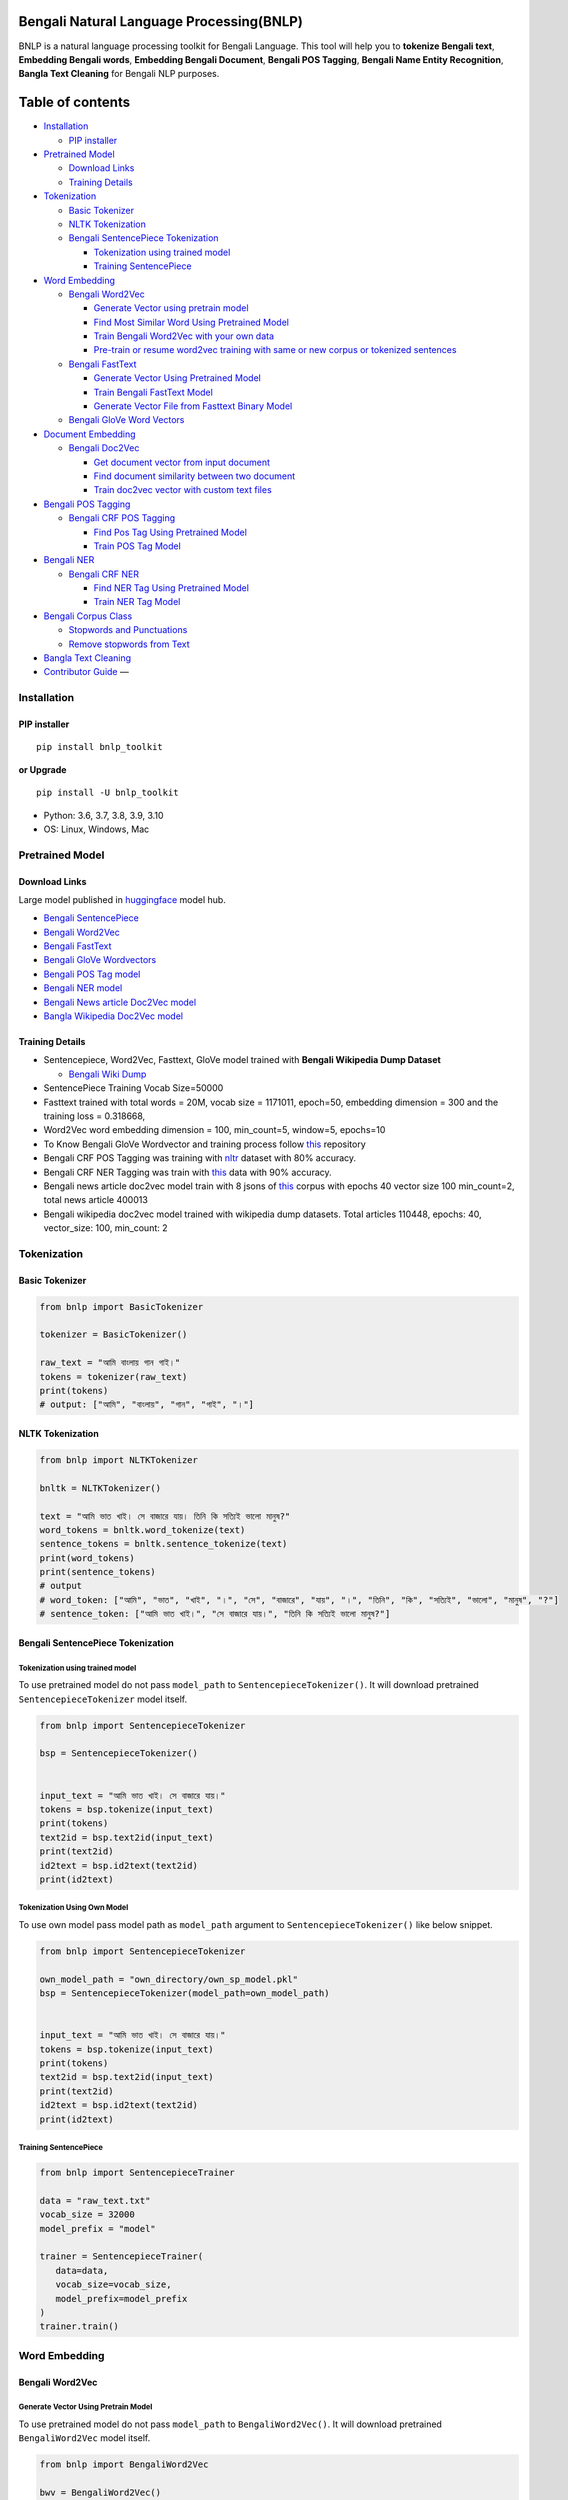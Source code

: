 Bengali Natural Language Processing(BNLP)
=========================================

|PyPI version| |Downloads|

BNLP is a natural language processing toolkit for Bengali Language. This
tool will help you to **tokenize Bengali text**, **Embedding Bengali
words**, **Embedding Bengali Document**, **Bengali POS Tagging**,
**Bengali Name Entity Recognition**, **Bangla Text Cleaning** for
Bengali NLP purposes.

Table of contents
=================

.. raw:: html

   <!--ts-->

-  `Installation <#installation>`__

   -  `PIP installer <#pip-installer>`__

-  `Pretrained Model <#pretrained-model>`__

   -  `Download Links <#download-links>`__
   -  `Training Details <#training-details>`__

-  `Tokenization <#tokenization>`__

   -  `Basic Tokenizer <#basic-tokenizer>`__
   -  `NLTK Tokenization <#nltk-tokenization>`__
   -  `Bengali SentencePiece
      Tokenization <#bengali-sentencepiece-tokenization>`__

      -  `Tokenization using trained
         model <#tokenization-using-trained-model>`__
      -  `Training SentencePiece <#training-sentencepiece>`__

-  `Word Embedding <#word-embedding>`__

   -  `Bengali Word2Vec <#bengali-word2vec>`__

      -  `Generate Vector using pretrain
         model <#generate-vector-using-pretrain-model>`__
      -  `Find Most Similar Word Using Pretrained
         Model <#find-most-similar-word-using-pretrained-model>`__
      -  `Train Bengali Word2Vec with your own
         data <#train-bengali-word2vec-with-your-own-data>`__
      -  `Pre-train or resume word2vec training with same or new corpus
         or tokenized
         sentences <#pre-train-or-resume-word2vec-training-with-same-or-new-corpus-or-tokenized-sentences>`__

   -  `Bengali FastText <#bengali-fasttext>`__

      -  `Generate Vector Using Pretrained
         Model <#generate-vector-using-pretrain-model>`__
      -  `Train Bengali FastText
         Model <#train-bengali-fasttext-model>`__
      -  `Generate Vector File from Fasttext Binary
         Model <#generate-vector-file-from-fasttext-binary-model>`__

   -  `Bengali GloVe Word Vectors <#bengali-glove-word-vectors>`__

-  `Document Embedding <#document-embedding>`__

   -  `Bengali Doc2Vec <#bengali-doc2vec>`__

      -  `Get document vector from input
         document <#get-document-vector-from-input-document>`__
      -  `Find document similarity between two
         document <#find-document-similarity-between-two-document>`__
      -  `Train doc2vec vector with custom text
         files <#train-doc2vec-vector-with-custom-text-files>`__

-  `Bengali POS Tagging <#bengali-pos-tagging>`__

   -  `Bengali CRF POS Tagging <#bengali-crf-pos-tagging>`__

      -  `Find Pos Tag Using Pretrained
         Model <#find-pos-tag-using-pretrained-model>`__
      -  `Train POS Tag Model <#train-pos-tag-model>`__

-  `Bengali NER <#bengali-ner>`__

   -  `Bengali CRF NER <#bengali-crf-ner>`__

      -  `Find NER Tag Using Pretrained
         Model <#find-ner-tag-using-pretrained-model>`__
      -  `Train NER Tag Model <#train-ner-tag-model>`__

-  `Bengali Corpus Class <#bengali-corpus-class>`__

   -  `Stopwords and Punctuations <#stopwords-and-punctuations>`__
   -  `Remove stopwords from Text <#remove-stopwords-from-text>`__

-  `Bangla Text Cleaning <#text-cleaning>`__
-  `Contributor Guide <#contributor-guide>`__ —

Installation
------------

PIP installer
~~~~~~~~~~~~~

::

   pip install bnlp_toolkit

**or Upgrade**

::

   pip install -U bnlp_toolkit

-  Python: 3.6, 3.7, 3.8, 3.9, 3.10
-  OS: Linux, Windows, Mac

Pretrained Model
----------------

Download Links
~~~~~~~~~~~~~~

Large model published in `huggingface <https://huggingface.co/>`__ model
hub.

-  `Bengali
   SentencePiece <https://github.com/sagorbrur/bnlp/tree/master/model>`__
-  `Bengali
   Word2Vec <https://huggingface.co/sagorsarker/bangla_word2vec>`__
-  `Bengali
   FastText <https://huggingface.co/sagorsarker/bangla-fasttext>`__
-  `Bengali GloVe
   Wordvectors <https://huggingface.co/sagorsarker/bangla-glove-vectors>`__
-  `Bengali POS Tag
   model <https://github.com/sagorbrur/bnlp/blob/master/model/bn_pos.pkl>`__
-  `Bengali NER
   model <https://github.com/sagorbrur/bnlp/blob/master/model/bn_ner.pkl>`__
-  `Bengali News article Doc2Vec
   model <https://huggingface.co/sagorsarker/news_article_doc2vec>`__
-  `Bangla Wikipedia Doc2Vec
   model <https://huggingface.co/sagorsarker/bnwiki_doc2vec_model>`__

Training Details
~~~~~~~~~~~~~~~~

-  Sentencepiece, Word2Vec, Fasttext, GloVe model trained with **Bengali
   Wikipedia Dump Dataset**

   -  `Bengali Wiki Dump <https://dumps.wikimedia.org/bnwiki/latest/>`__

-  SentencePiece Training Vocab Size=50000
-  Fasttext trained with total words = 20M, vocab size = 1171011,
   epoch=50, embedding dimension = 300 and the training loss = 0.318668,
-  Word2Vec word embedding dimension = 100, min_count=5, window=5,
   epochs=10
-  To Know Bengali GloVe Wordvector and training process follow
   `this <https://github.com/sagorbrur/GloVe-Bengali>`__ repository
-  Bengali CRF POS Tagging was training with
   `nltr <https://github.com/abhishekgupta92/bangla_pos_tagger/tree/master/data>`__
   dataset with 80% accuracy.
-  Bengali CRF NER Tagging was train with
   `this <https://github.com/MISabic/NER-Bangla-Dataset>`__ data with
   90% accuracy.
-  Bengali news article doc2vec model train with 8 jsons of
   `this <https://www.kaggle.com/datasets/ebiswas/bangla-largest-newspaper-dataset>`__
   corpus with epochs 40 vector size 100 min_count=2, total news article
   400013
-  Bengali wikipedia doc2vec model trained with wikipedia dump datasets.
   Total articles 110448, epochs: 40, vector_size: 100, min_count: 2

Tokenization
------------

Basic Tokenizer
~~~~~~~~~~~~~~~

.. code:: py

   from bnlp import BasicTokenizer

   tokenizer = BasicTokenizer()

   raw_text = "আমি বাংলায় গান গাই।"
   tokens = tokenizer(raw_text)
   print(tokens)
   # output: ["আমি", "বাংলায়", "গান", "গাই", "।"]

NLTK Tokenization
~~~~~~~~~~~~~~~~~

.. code:: py

   from bnlp import NLTKTokenizer

   bnltk = NLTKTokenizer()

   text = "আমি ভাত খাই। সে বাজারে যায়। তিনি কি সত্যিই ভালো মানুষ?"
   word_tokens = bnltk.word_tokenize(text)
   sentence_tokens = bnltk.sentence_tokenize(text)
   print(word_tokens)
   print(sentence_tokens)
   # output
   # word_token: ["আমি", "ভাত", "খাই", "।", "সে", "বাজারে", "যায়", "।", "তিনি", "কি", "সত্যিই", "ভালো", "মানুষ", "?"]
   # sentence_token: ["আমি ভাত খাই।", "সে বাজারে যায়।", "তিনি কি সত্যিই ভালো মানুষ?"]

Bengali SentencePiece Tokenization
~~~~~~~~~~~~~~~~~~~~~~~~~~~~~~~~~~

Tokenization using trained model
^^^^^^^^^^^^^^^^^^^^^^^^^^^^^^^^

To use pretrained model do not pass ``model_path`` to
``SentencepieceTokenizer()``. It will download pretrained
``SentencepieceTokenizer`` model itself.

.. code:: py

   from bnlp import SentencepieceTokenizer

   bsp = SentencepieceTokenizer()


   input_text = "আমি ভাত খাই। সে বাজারে যায়।"
   tokens = bsp.tokenize(input_text)
   print(tokens)
   text2id = bsp.text2id(input_text)
   print(text2id)
   id2text = bsp.id2text(text2id)
   print(id2text)

Tokenization Using Own Model
^^^^^^^^^^^^^^^^^^^^^^^^^^^^

To use own model pass model path as ``model_path`` argument to
``SentencepieceTokenizer()`` like below snippet.

.. code:: py

   from bnlp import SentencepieceTokenizer

   own_model_path = "own_directory/own_sp_model.pkl"
   bsp = SentencepieceTokenizer(model_path=own_model_path)


   input_text = "আমি ভাত খাই। সে বাজারে যায়।"
   tokens = bsp.tokenize(input_text)
   print(tokens)
   text2id = bsp.text2id(input_text)
   print(text2id)
   id2text = bsp.id2text(text2id)
   print(id2text)

Training SentencePiece
^^^^^^^^^^^^^^^^^^^^^^

.. code:: py

   from bnlp import SentencepieceTrainer

   data = "raw_text.txt"
   vocab_size = 32000
   model_prefix = "model"

   trainer = SentencepieceTrainer(
      data=data,
      vocab_size=vocab_size,
      model_prefix=model_prefix
   )
   trainer.train()

Word Embedding
--------------

Bengali Word2Vec
~~~~~~~~~~~~~~~~

Generate Vector Using Pretrain Model
^^^^^^^^^^^^^^^^^^^^^^^^^^^^^^^^^^^^

To use pretrained model do not pass ``model_path`` to
``BengaliWord2Vec()``. It will download pretrained ``BengaliWord2Vec``
model itself.

.. code:: py

   from bnlp import BengaliWord2Vec

   bwv = BengaliWord2Vec()

   word = 'গ্রাম'
   vector = bwv.get_word_vector(word)
   print(vector.shape)

Find Most Similar Word Using Pretrained Model
^^^^^^^^^^^^^^^^^^^^^^^^^^^^^^^^^^^^^^^^^^^^^

To use pretrained model do not pass ``model_path`` to
``BengaliWord2Vec()``. It will download pretrained ``BengaliWord2Vec``
model itself.

.. code:: py

   from bnlp import BengaliWord2Vec

   bwv = BengaliWord2Vec()

   word = 'গ্রাম'
   similar_words = bwv.get_most_similar_words(word, topn=10)
   print(similar_words)

Generate Vector Using Own Model
^^^^^^^^^^^^^^^^^^^^^^^^^^^^^^^

To use own model pass model path as ``model_path`` argument to
``BengaliWord2Vec()`` like below snippet

.. code:: py

   from bnlp import BengaliWord2Vec

   own_model_path = "own_directory/own_bwv_model.pkl"
   bwv = BengaliWord2Vec(model_path=own_model_path)

   word = 'গ্রাম'
   vector = bwv.get_word_vector(word)
   print(vector.shape)

Find Most Similar Word Using Own Model
^^^^^^^^^^^^^^^^^^^^^^^^^^^^^^^^^^^^^^

To use own model pass model path as ``model_path`` argument to
``BengaliWord2Vec()`` like below snippet

.. code:: py

   from bnlp import BengaliWord2Vec

   own_model_path = "own_directory/own_bwv_model.pkl"
   bwv = BengaliWord2Vec(model_path=own_model_path)

   word = 'গ্রাম'
   similar_words = bwv.get_most_similar_words(word, topn=10)
   print(similar_words)

Train Bengali Word2Vec with your own data
^^^^^^^^^^^^^^^^^^^^^^^^^^^^^^^^^^^^^^^^^

Train Bengali word2vec with your custom raw data or tokenized sentences.

Custom tokenized sentence format example:

.. code:: py

   sentences = [['আমি', 'ভাত', 'খাই', '।'], ['সে', 'বাজারে', 'যায়', '।']]

Check `gensim word2vec
api <https://radimrehurek.com/gensim/models/word2vec.html#gensim.models.word2vec.Word2Vec>`__
for details of training parameter

.. code:: py

   from bnlp import Word2VecTraining

   trainer = Word2VecTraining()

   data_file = "raw_text.txt" # or you can pass custom sentence tokens as list of list
   model_name = "test_model.model"
   vector_name = "test_vector.vector"
   trainer.train(data_file, model_name, vector_name, epochs=5)

Pre-train or resume word2vec training with same or new corpus or tokenized sentences
^^^^^^^^^^^^^^^^^^^^^^^^^^^^^^^^^^^^^^^^^^^^^^^^^^^^^^^^^^^^^^^^^^^^^^^^^^^^^^^^^^^^

Check `gensim word2vec
api <https://radimrehurek.com/gensim/models/word2vec.html#gensim.models.word2vec.Word2Vec>`__
for details of training parameter

.. code:: py

   from bnlp import Word2VecTraining

   trainer = Word2VecTraining()

   trained_model_path = "mytrained_model.model"
   data_file = "raw_text.txt"
   model_name = "test_model.model"
   vector_name = "test_vector.vector"
   trainer.pretrain(trained_model_path, data_file, model_name, vector_name, epochs=5)

Bengali FastText
~~~~~~~~~~~~~~~~

To use ``fasttext`` you need to install fasttext manually by
``pip install fasttext==0.9.2``

NB: To use ``fasttext`` on ``windows``, install ``fasttext`` by
following `this
article <https://medium.com/@oleg.tarasov/building-fasttext-python-wrapper-from-source-under-windows-68e693a68cbb>`__.

Generate Vector Using Pretrained Model
~~~~~~~~~~~~~~~~~~~~~~~~~~~~~~~~~~~~~~

To use pretrained model do not pass ``model_path`` to
``BengaliFasttext()``. It will download pretrained ``BengaliFasttext``
model itself.

.. code:: py

   from bnlp.embedding.fasttext import BengaliFasttext

   bft = BengaliFasttext()

   word = "গ্রাম"
   word_vector = bft.get_word_vector(word)
   print(word_vector.shape)

Generate Vector File from Fasttext Binary Model
~~~~~~~~~~~~~~~~~~~~~~~~~~~~~~~~~~~~~~~~~~~~~~~

To use pretrained model do not pass ``model_path`` to
``BengaliFasttext()``. It will download pretrained ``BengaliFasttext``
model itself.

.. code:: py

   from bnlp.embedding.fasttext import BengaliFasttext

   bft = BengaliFasttext()

   out_vector_name = "myvector.txt"
   bft.bin2vec(out_vector_name)

.. _generate-vector-using-pretrained-model-1:

Generate Vector Using Pretrained Model
~~~~~~~~~~~~~~~~~~~~~~~~~~~~~~~~~~~~~~

To use own model pass model path as ``model_path`` argument to
``BengaliFasttext()`` like below snippet.

.. code:: py

   from bnlp.embedding.fasttext import BengaliFasttext

   own_model_path = "own_directory/own_fasttext_model.bin"
   bft = BengaliFasttext(model_path=own_model_path)

   word = "গ্রাম"
   word_vector = bft.get_word_vector(model_path, word)
   print(word_vector.shape)

.. _generate-vector-file-from-fasttext-binary-model-1:

Generate Vector File from Fasttext Binary Model
~~~~~~~~~~~~~~~~~~~~~~~~~~~~~~~~~~~~~~~~~~~~~~~

To use own model pass model path as ``model_path`` argument to
``BengaliFasttext()`` like below snippet.

.. code:: py

   from bnlp.embedding.fasttext import BengaliFasttext

   own_model_path = "own_directory/own_fasttext_model.bin"
   bft = BengaliFasttext(model_path=own_model_path)

   out_vector_name = "myvector.txt"
   bft.bin2vec(out_vector_name)

Train Bengali FastText Model
~~~~~~~~~~~~~~~~~~~~~~~~~~~~

Check `fasttext
documentation <https://fasttext.cc/docs/en/options.html>`__ for details
of training parameter

.. code:: py

   from bnlp.embedding.fasttext import FasttextTrainer

   trainer = FasttextTrainer()

   data = "raw_text.txt"
   model_name = "saved_model.bin"
   epoch = 50
   trainer.train(data, model_name, epoch)

Bengali GloVe Word Vectors
--------------------------

We trained glove model with bengali data(wiki+news articles) and
published bengali glove word vectors You can download and use it on your
different machine learning purposes.

.. code:: py

   from bnlp import BengaliGlove

   bengali_glove = BengaliGlove() # will automatically download pretrained model

   word = "গ্রাম"
   vector = bengali_glove.get_word_vector(word)
   print(vector.shape)

   similar_words = bengali_glove.get_closest_word(glove_path, word)
   print(similar_words)

Document Embedding
------------------

Bengali Doc2Vec
~~~~~~~~~~~~~~~

We have two pretrained model for ``BengaliDoc2vec``, one is trained on
News Article dataset (identified as ``NEWS_DOC2VEC``) and another is
trained on Wikipedia Dump dataset (identified as ``WIKI_DOC2VEC``).

To use pretrained model pass ``NEWS_DOC2VEC``, or ``WIKI_DOC2VEC`` as
``model_path`` to ``BengaliDoc2vec()``. It will download desired
pretrained ``BengaliDoc2vec`` model itself.

Get document vector from input document
^^^^^^^^^^^^^^^^^^^^^^^^^^^^^^^^^^^^^^^

.. code:: py

   from bnlp import BengaliDoc2vec

   model_key = "NEWS_DOC2VEC" # set this to WIKI_DOC2VEC for model trained on Wikipedis
   bn_doc2vec = BengaliDoc2vec(model_path=model_key) # if model_path path is not passed NEWS_DOC2VEC will be selected

   document = "রাষ্ট্রবিরোধী ও উসকানিমূলক বক্তব্য দেওয়ার অভিযোগে গাজীপুরের গাছা থানায় ডিজিটাল নিরাপত্তা আইনে করা মামলায় আলোচিত ‘শিশুবক্তা’ রফিকুল ইসলামের বিরুদ্ধে অভিযোগ গঠন করেছেন আদালত। ফলে মামলার আনুষ্ঠানিক বিচার শুরু হলো। আজ বুধবার (২৬ জানুয়ারি) ঢাকার সাইবার ট্রাইব্যুনালের বিচারক আসসামছ জগলুল হোসেন এ অভিযোগ গঠন করেন। এর আগে, রফিকুল ইসলামকে কারাগার থেকে আদালতে হাজির করা হয়। এরপর তাকে নির্দোষ দাবি করে তার আইনজীবী শোহেল মো. ফজলে রাব্বি অব্যাহতি চেয়ে আবেদন করেন। অন্যদিকে, রাষ্ট্রপক্ষ অভিযোগ গঠনের পক্ষে শুনানি করেন। উভয় পক্ষের শুনানি শেষে আদালত অব্যাহতির আবেদন খারিজ করে অভিযোগ গঠনের মাধ্যমে বিচার শুরুর আদেশ দেন। একইসঙ্গে সাক্ষ্যগ্রহণের জন্য আগামী ২২ ফেব্রুয়ারি দিন ধার্য করেন আদালত।"
   vector = bn_doc2vec.get_document_vector(text)
   print(vector.shape)

Find document similarity between two document
^^^^^^^^^^^^^^^^^^^^^^^^^^^^^^^^^^^^^^^^^^^^^

.. code:: py

   from bnlp import BengaliDoc2vec

   model_key = "NEWS_DOC2VEC" # set this to WIKI_DOC2VEC for model trained on Wikipedis
   bn_doc2vec = BengaliDoc2vec(model_path=model_key) # if model_path path is not passed NEWS_DOC2VEC will be selected

   article_1 = "রাষ্ট্রবিরোধী ও উসকানিমূলক বক্তব্য দেওয়ার অভিযোগে গাজীপুরের গাছা থানায় ডিজিটাল নিরাপত্তা আইনে করা মামলায় আলোচিত ‘শিশুবক্তা’ রফিকুল ইসলামের বিরুদ্ধে অভিযোগ গঠন করেছেন আদালত। ফলে মামলার আনুষ্ঠানিক বিচার শুরু হলো। আজ বুধবার (২৬ জানুয়ারি) ঢাকার সাইবার ট্রাইব্যুনালের বিচারক আসসামছ জগলুল হোসেন এ অভিযোগ গঠন করেন। এর আগে, রফিকুল ইসলামকে কারাগার থেকে আদালতে হাজির করা হয়। এরপর তাকে নির্দোষ দাবি করে তার আইনজীবী শোহেল মো. ফজলে রাব্বি অব্যাহতি চেয়ে আবেদন করেন। অন্যদিকে, রাষ্ট্রপক্ষ অভিযোগ গঠনের পক্ষে শুনানি করেন। উভয় পক্ষের শুনানি শেষে আদালত অব্যাহতির আবেদন খারিজ করে অভিযোগ গঠনের মাধ্যমে বিচার শুরুর আদেশ দেন। একইসঙ্গে সাক্ষ্যগ্রহণের জন্য আগামী ২২ ফেব্রুয়ারি দিন ধার্য করেন আদালত।"
   article_2 = "রাষ্ট্রবিরোধী ও উসকানিমূলক বক্তব্য দেওয়ার অভিযোগে গাজীপুরের গাছা থানায় ডিজিটাল নিরাপত্তা আইনে করা মামলায় আলোচিত ‘শিশুবক্তা’ রফিকুল ইসলামের বিরুদ্ধে অভিযোগ গঠন করেছেন আদালত। ফলে মামলার আনুষ্ঠানিক বিচার শুরু হলো। আজ বুধবার (২৬ জানুয়ারি) ঢাকার সাইবার ট্রাইব্যুনালের বিচারক আসসামছ জগলুল হোসেন এ অভিযোগ গঠন করেন। এর আগে, রফিকুল ইসলামকে কারাগার থেকে আদালতে হাজির করা হয়। এরপর তাকে নির্দোষ দাবি করে তার আইনজীবী শোহেল মো. ফজলে রাব্বি অব্যাহতি চেয়ে আবেদন করেন। অন্যদিকে, রাষ্ট্রপক্ষ অভিযোগ গঠনের পক্ষে শুনানি করেন। উভয় পক্ষের শুনানি শেষে আদালত অব্যাহতির আবেদন খারিজ করে অভিযোগ গঠনের মাধ্যমে বিচার শুরুর আদেশ দেন। একইসঙ্গে সাক্ষ্যগ্রহণের জন্য আগামী ২২ ফেব্রুয়ারি দিন ধার্য করেন আদালত।"

   similarity = bn_doc2vec.get_document_similarity(
     article_1,
     article_2
   )
   print(similarity)

To use own model pass model path as ``model_path`` argument to
``BengaliDoc2vec()`` like below snippet.

.. _get-document-vector-from-input-document-1:

Get document vector from input document
^^^^^^^^^^^^^^^^^^^^^^^^^^^^^^^^^^^^^^^

.. code:: py

   from bnlp import BengaliDoc2vec

   own_model_path = "own_directory/own_doc2vec_model.pkl" # keep other .npy model files also in same folder
   bn_doc2vec = BengaliDoc2vec(model_path)

   document = "রাষ্ট্রবিরোধী ও উসকানিমূলক বক্তব্য দেওয়ার অভিযোগে গাজীপুরের গাছা থানায় ডিজিটাল নিরাপত্তা আইনে করা মামলায় আলোচিত ‘শিশুবক্তা’ রফিকুল ইসলামের বিরুদ্ধে অভিযোগ গঠন করেছেন আদালত। ফলে মামলার আনুষ্ঠানিক বিচার শুরু হলো। আজ বুধবার (২৬ জানুয়ারি) ঢাকার সাইবার ট্রাইব্যুনালের বিচারক আসসামছ জগলুল হোসেন এ অভিযোগ গঠন করেন। এর আগে, রফিকুল ইসলামকে কারাগার থেকে আদালতে হাজির করা হয়। এরপর তাকে নির্দোষ দাবি করে তার আইনজীবী শোহেল মো. ফজলে রাব্বি অব্যাহতি চেয়ে আবেদন করেন। অন্যদিকে, রাষ্ট্রপক্ষ অভিযোগ গঠনের পক্ষে শুনানি করেন। উভয় পক্ষের শুনানি শেষে আদালত অব্যাহতির আবেদন খারিজ করে অভিযোগ গঠনের মাধ্যমে বিচার শুরুর আদেশ দেন। একইসঙ্গে সাক্ষ্যগ্রহণের জন্য আগামী ২২ ফেব্রুয়ারি দিন ধার্য করেন আদালত।"
   vector = bn_doc2vec.get_document_vector(text)
   print(vector.shape)

.. _find-document-similarity-between-two-document-1:

Find document similarity between two document
^^^^^^^^^^^^^^^^^^^^^^^^^^^^^^^^^^^^^^^^^^^^^

.. code:: py

   from bnlp import BengaliDoc2vec

   own_model_path = "own_directory/own_doc2vec_model.pkl" # keep other .npy model files also in same folder
   bn_doc2vec = BengaliDoc2vec(model_path)

   article_1 = "রাষ্ট্রবিরোধী ও উসকানিমূলক বক্তব্য দেওয়ার অভিযোগে গাজীপুরের গাছা থানায় ডিজিটাল নিরাপত্তা আইনে করা মামলায় আলোচিত ‘শিশুবক্তা’ রফিকুল ইসলামের বিরুদ্ধে অভিযোগ গঠন করেছেন আদালত। ফলে মামলার আনুষ্ঠানিক বিচার শুরু হলো। আজ বুধবার (২৬ জানুয়ারি) ঢাকার সাইবার ট্রাইব্যুনালের বিচারক আসসামছ জগলুল হোসেন এ অভিযোগ গঠন করেন। এর আগে, রফিকুল ইসলামকে কারাগার থেকে আদালতে হাজির করা হয়। এরপর তাকে নির্দোষ দাবি করে তার আইনজীবী শোহেল মো. ফজলে রাব্বি অব্যাহতি চেয়ে আবেদন করেন। অন্যদিকে, রাষ্ট্রপক্ষ অভিযোগ গঠনের পক্ষে শুনানি করেন। উভয় পক্ষের শুনানি শেষে আদালত অব্যাহতির আবেদন খারিজ করে অভিযোগ গঠনের মাধ্যমে বিচার শুরুর আদেশ দেন। একইসঙ্গে সাক্ষ্যগ্রহণের জন্য আগামী ২২ ফেব্রুয়ারি দিন ধার্য করেন আদালত।"
   article_2 = "রাষ্ট্রবিরোধী ও উসকানিমূলক বক্তব্য দেওয়ার অভিযোগে গাজীপুরের গাছা থানায় ডিজিটাল নিরাপত্তা আইনে করা মামলায় আলোচিত ‘শিশুবক্তা’ রফিকুল ইসলামের বিরুদ্ধে অভিযোগ গঠন করেছেন আদালত। ফলে মামলার আনুষ্ঠানিক বিচার শুরু হলো। আজ বুধবার (২৬ জানুয়ারি) ঢাকার সাইবার ট্রাইব্যুনালের বিচারক আসসামছ জগলুল হোসেন এ অভিযোগ গঠন করেন। এর আগে, রফিকুল ইসলামকে কারাগার থেকে আদালতে হাজির করা হয়। এরপর তাকে নির্দোষ দাবি করে তার আইনজীবী শোহেল মো. ফজলে রাব্বি অব্যাহতি চেয়ে আবেদন করেন। অন্যদিকে, রাষ্ট্রপক্ষ অভিযোগ গঠনের পক্ষে শুনানি করেন। উভয় পক্ষের শুনানি শেষে আদালত অব্যাহতির আবেদন খারিজ করে অভিযোগ গঠনের মাধ্যমে বিচার শুরুর আদেশ দেন। একইসঙ্গে সাক্ষ্যগ্রহণের জন্য আগামী ২২ ফেব্রুয়ারি দিন ধার্য করেন আদালত।"

   similarity = bn_doc2vec.get_document_similarity(
     article_1,
     article_2
   )
   print(similarity)

Train doc2vec vector with custom text files
^^^^^^^^^^^^^^^^^^^^^^^^^^^^^^^^^^^^^^^^^^^

.. code:: py

   from bnlp import BengaliDoc2vecTrainer

   trainer = BengaliDoc2vecTrainer()

   text_files = "path/myfiles"
   checkpoint_path = "msc/logs"

   trainer.train(
     text_files,
     checkpoint_path=checkpoint_path,
     vector_size=100,
     min_count=2,
     epochs=10
   )

   # it will train doc2vec with your text files and save the train model in checkpoint_path

Bengali POS Tagging
-------------------

Bengali CRF POS Tagging
~~~~~~~~~~~~~~~~~~~~~~~

Find Pos Tag Using Pretrained Model
^^^^^^^^^^^^^^^^^^^^^^^^^^^^^^^^^^^

To use pretrained model do not pass ``model_path`` to ``BengaliPOS()``.
It will download pretrained ``BengaliPOS`` model itself.

.. code:: py

   from bnlp import BengaliPOS

   bn_pos = BengaliPOS()

   text = "আমি ভাত খাই।" # or you can pass ['আমি', 'ভাত', 'খাই', '।']
   res = bn_pos.tag(text)
   print(res)
   # [('আমি', 'PPR'), ('ভাত', 'NC'), ('খাই', 'VM'), ('।', 'PU')]

Find Pos Tag Using Own Model
^^^^^^^^^^^^^^^^^^^^^^^^^^^^

To use own model pass model path as ``model_path`` argument to
``BengaliPOS()`` like below snippet.

.. code:: py

   from bnlp import BengaliPOS

   own_model_path = "own_directory/own_pos_model.pkl"
   bn_pos = BengaliPOS(model_path=own_model_path)

   text = "আমি ভাত খাই।" # or you can pass ['আমি', 'ভাত', 'খাই', '।']
   res = bn_pos.tag(text)
   print(res)
   # [('আমি', 'PPR'), ('ভাত', 'NC'), ('খাই', 'VM'), ('।', 'PU')]

Train POS Tag Model
^^^^^^^^^^^^^^^^^^^

.. code:: py

   from bnlp import CRFTaggerTrainer

   trainer = CRFTaggerTrainer()

   model_name = "pos_model.pkl"
   train_data = [[('রপ্তানি', 'JJ'), ('দ্রব্য', 'NC'), ('-', 'PU'), ('তাজা',  'JJ'), ('ও', 'CCD'), ('শুকনা', 'JJ'), ('ফল', 'NC'), (',', 'PU'), ('আফিম', 'NC'), (',', 'PU'), ('পশুচর্ম', 'NC'), ('ও', 'CCD'), ('পশম', 'NC'), ('এবং', 'CCD'),('কার্পেট', 'NC'), ('৷', 'PU')], [('মাটি', 'NC'), ('থেকে', 'PP'), ('বড়জোর', 'JQ'), ('চার', 'JQ'), ('পাঁচ', 'JQ'), ('ফুট', 'CCL'), ('উঁচু', 'JJ'), ('হবে', 'VM'), ('৷', 'PU')]]

   test_data = [[('রপ্তানি', 'JJ'), ('দ্রব্য', 'NC'), ('-', 'PU'), ('তাজা', 'JJ'), ('ও', 'CCD'), ('শুকনা', 'JJ'), ('ফল', 'NC'), (',', 'PU'), ('আফিম', 'NC'), (',', 'PU'), ('পশুচর্ম', 'NC'), ('ও', 'CCD'), ('পশম', 'NC'), ('এবং', 'CCD'),('কার্পেট', 'NC'), ('৷', 'PU')], [('মাটি', 'NC'), ('থেকে', 'PP'), ('বড়জোর', 'JQ'), ('চার', 'JQ'), ('পাঁচ', 'JQ'), ('ফুট', 'CCL'), ('উঁচু', 'JJ'), ('হবে', 'VM'), ('৷', 'PU')]]

   trainer.train(model_name, train_data, test_data)

Bengali NER
-----------

Bengali CRF NER
~~~~~~~~~~~~~~~

Find NER Tag Using Pretrained Model
^^^^^^^^^^^^^^^^^^^^^^^^^^^^^^^^^^^

To use pretrained model do not pass ``model_path`` to ``BengaliNER()``.
It will download pretrained ``BengaliNER`` model itself.

.. code:: py

   from bnlp import BengaliNER

   bn_ner = BengaliNER()

   text = "সে ঢাকায় থাকে।" # or you can pass ['সে', 'ঢাকায়', 'থাকে', '।']
   result = bn_ner.tag(text)
   print(result)
   # [('সে', 'O'), ('ঢাকায়', 'S-LOC'), ('থাকে', 'O')]

Find NER Tag Using Own Model
^^^^^^^^^^^^^^^^^^^^^^^^^^^^

To use own model pass model path as ``model_path`` argument to
``BengaliNER()`` like below snippet.

.. code:: py

   from bnlp import BengaliNER

   own_model_path = "own_directory/own_ner_model.pkl"
   bn_ner = BengaliNER(model_path=own_model_path)

   text = "সে ঢাকায় থাকে।" # or you can pass ['সে', 'ঢাকায়', 'থাকে', '।']
   result = bn_ner.tag(text)
   print(result)
   # [('সে', 'O'), ('ঢাকায়', 'S-LOC'), ('থাকে', 'O')]

Train NER Tag Model
^^^^^^^^^^^^^^^^^^^

.. code:: py

   from bnlp import CRFTaggerTrainer

   trainer = CRFTaggerTrainer()

   model_name = "ner_model.pkl"
   train_data = [[('ত্রাণ', 'O'),('ও', 'O'),('সমাজকল্যাণ', 'O'),('সম্পাদক', 'S-PER'),('সুজিত', 'B-PER'),('রায়', 'I-PER'),('নন্দী', 'E-PER'),('প্রমুখ', 'O'),('সংবাদ', 'O'),('সম্মেলনে', 'O'),('উপস্থিত', 'O'),('ছিলেন', 'O')], [('ত্রাণ', 'O'),('ও', 'O'),('সমাজকল্যাণ', 'O'),('সম্পাদক', 'S-PER'),('সুজিত', 'B-PER'),('রায়', 'I-PER'),('নন্দী', 'E-PER'),('প্রমুখ', 'O'),('সংবাদ', 'O'),('সম্মেলনে', 'O'),('উপস্থিত', 'O'),('ছিলেন', 'O')], [('ত্রাণ', 'O'),('ও', 'O'),('সমাজকল্যাণ', 'O'),('সম্পাদক', 'S-PER'),('সুজিত', 'B-PER'),('রায়', 'I-PER'),('নন্দী', 'E-PER'),('প্রমুখ', 'O'),('সংবাদ', 'O'),('সম্মেলনে', 'O'),('উপস্থিত', 'O'),('ছিলেন', 'O')]]

   test_data = [[('ত্রাণ', 'O'),('ও', 'O'),('সমাজকল্যাণ', 'O'),('সম্পাদক', 'S-PER'),('সুজিত', 'B-PER'),('রায়', 'I-PER'),('নন্দী', 'E-PER'),('প্রমুখ', 'O'),('সংবাদ', 'O'),('সম্মেলনে', 'O'),('উপস্থিত', 'O'),('ছিলেন', 'O')], [('ত্রাণ', 'O'),('ও', 'O'),('সমাজকল্যাণ', 'O'),('সম্পাদক', 'S-PER'),('সুজিত', 'B-PER'),('রায়', 'I-PER'),('নন্দী', 'E-PER'),('প্রমুখ', 'O'),('সংবাদ', 'O'),('সম্মেলনে', 'O'),('উপস্থিত', 'O'),('ছিলেন', 'O')], [('ত্রাণ', 'O'),('ও', 'O'),('সমাজকল্যাণ', 'O'),('সম্পাদক', 'S-PER'),('সুজিত', 'B-PER'),('রায়', 'I-PER'),('নন্দী', 'E-PER'),('প্রমুখ', 'O'),('সংবাদ', 'O'),('সম্মেলনে', 'O'),('উপস্থিত', 'O'),('ছিলেন', 'O')]]

   trainer.train(model_name, train_data, test_data)

Bengali Corpus Class
--------------------

Stopwords and Punctuations
~~~~~~~~~~~~~~~~~~~~~~~~~~

.. code:: py

   from bnlp import BengaliCorpus as corpus

   print(corpus.stopwords)
   print(corpus.punctuations)
   print(corpus.letters)
   print(corpus.digits)
   print(corpus.vowels)

Text Cleaning
-------------

We adopted different text cleaning formula, codes from
`clean-text <https://github.com/jfilter/clean-text>`__ and modified for
Bangla. Now you can normalize and clean your text using the following
methods.

.. code:: py

   from bnlp import CleanText

   clean_text = CleanText(
      fix_unicode=True,
      unicode_norm=True,
      unicode_norm_form="NFKC",
      remove_url=False,
      remove_email=False,
      remove_emoji=False,
      remove_number=False,
      remove_digits=False,
      remove_punct=False,
      replace_with_url="<URL>",
      replace_with_email="<EMAIL>",
      replace_with_number="<NUMBER>",
      replace_with_digit="<DIGIT>",
      replace_with_punct = "<PUNC>"
   )

   input_text = "আমার সোনার বাংলা।"
   clean_text = clean_text(input_text)
   print(clean_text)

Contributor Guide
-----------------

Check
`CONTRIBUTING.md <https://github.com/sagorbrur/bnlp/blob/master/CONTRIBUTING.md>`__
page for details.

Thanks To
---------

-  `Semantics Lab <https://www.facebook.com/lab.semantics/>`__

.. |PyPI version| image:: https://img.shields.io/pypi/v/bnlp_toolkit
   :target: https://pypi.org/project/bnlp-toolkit/
.. |Downloads| image:: https://pepy.tech/badge/bnlp-toolkit
   :target: https://pepy.tech/project/bnlp-toolkit
